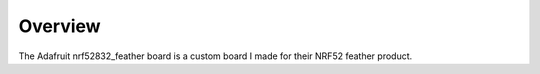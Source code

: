 .. zephyr:board:: nrf52832_feather

Overview
********

The Adafruit nrf52832_feather board is a custom board I made for their NRF52 feather product.
